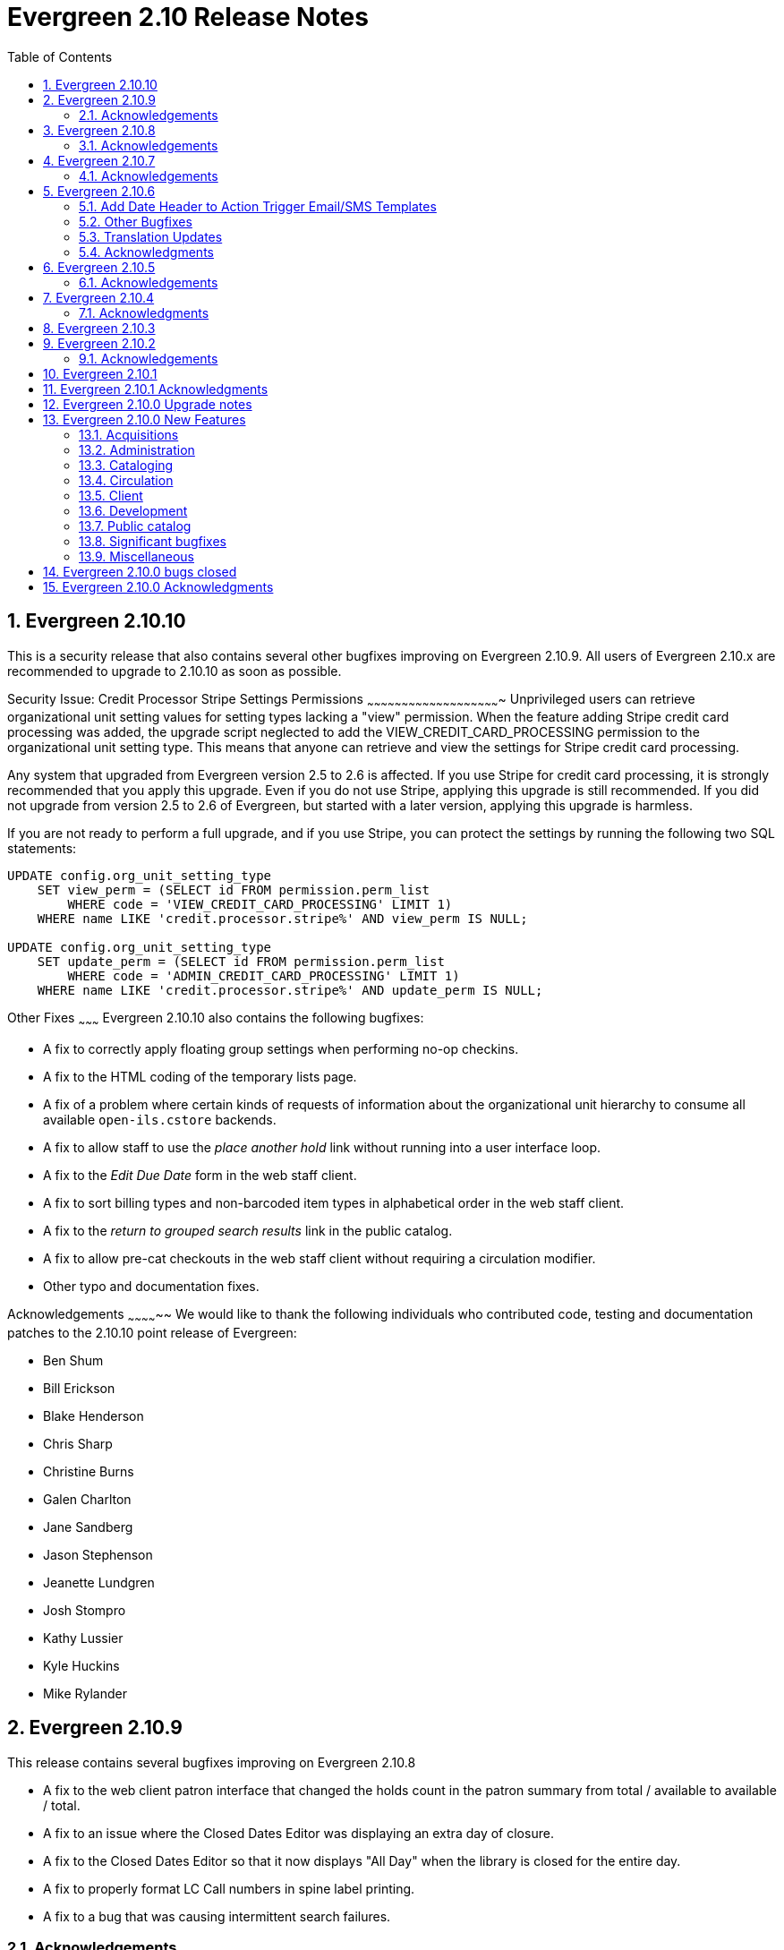 Evergreen 2.10 Release Notes
============================
:toc:
:numbered:

Evergreen 2.10.10
-----------------
This is a security release that also contains several other bugfixes improving
on Evergreen 2.10.9.  All users of Evergreen 2.10.x are recommended to upgrade
to 2.10.10 as soon as possible.

Security Issue: Credit Processor Stripe Settings Permissions
~~~~~~~~~~~~~~~~~~~~~~~~~~~~~~~~~~~~~~~~~~~~~~~~~~~~~~~~~~
Unprivileged users can retrieve organizational unit setting values for
setting types lacking a "view" permission.  When the feature adding
Stripe credit card processing was added, the upgrade script neglected
to add the VIEW_CREDIT_CARD_PROCESSING permission to the
organizational unit setting type.  This means that anyone can retrieve
and view the settings for Stripe credit card processing.

Any system that upgraded from Evergreen version 2.5 to 2.6 is
affected.  If you use Stripe for credit card processing, it is
strongly recommended that you apply this upgrade.  Even if you do not
use Stripe, applying this upgrade is still recommended.  If you did
not upgrade from version 2.5 to 2.6 of Evergreen, but started with a
later version, applying this upgrade is harmless.

If you are not ready to perform a full upgrade, and if you use Stripe,
you can protect the settings by running the following two SQL statements:

[source,sql]
----
UPDATE config.org_unit_setting_type
    SET view_perm = (SELECT id FROM permission.perm_list
        WHERE code = 'VIEW_CREDIT_CARD_PROCESSING' LIMIT 1)
    WHERE name LIKE 'credit.processor.stripe%' AND view_perm IS NULL;

UPDATE config.org_unit_setting_type
    SET update_perm = (SELECT id FROM permission.perm_list
        WHERE code = 'ADMIN_CREDIT_CARD_PROCESSING' LIMIT 1)
    WHERE name LIKE 'credit.processor.stripe%' AND update_perm IS NULL;
----

Other Fixes
~~~~~~~~~
Evergreen 2.10.10 also contains the following bugfixes:

* A fix to correctly apply floating group settings when performing
no-op checkins.
* A fix to the HTML coding of the temporary lists page.
* A fix of a problem where certain kinds of requests of information
about the organizational unit hierarchy to consume all available
`open-ils.cstore` backends.
* A fix to allow staff to use the 'place another hold' link without
running into a user interface loop.
* A fix to the 'Edit Due Date' form in the web staff client.
* A fix to sort billing types and non-barcoded item types in alphabetical
order in the web staff client.
* A fix to the 'return to grouped search results' link in the public
catalog.
* A fix to allow pre-cat checkouts in the web staff client without requiring
a circulation modifier.
* Other typo and documentation fixes.

Acknowledgements
~~~~~~~~~~~~~~
We would like to thank the following individuals who contributed code,
testing and documentation patches to the 2.10.10 point release of
Evergreen:

* Ben Shum
* Bill Erickson
* Blake Henderson
* Chris Sharp
* Christine Burns
* Galen Charlton
* Jane Sandberg
* Jason Stephenson
* Jeanette Lundgren
* Josh Stompro
* Kathy Lussier
* Kyle Huckins
* Mike Rylander

Evergreen 2.10.9
----------------

This release contains several bugfixes improving on Evergreen 2.10.8

* A fix to the web client patron interface that changed the holds count in the
patron summary from total / available to available / total.
* A fix to an issue where the Closed Dates Editor was displaying an extra day of closure.
* A fix to the Closed Dates Editor so that it now displays "All Day" when the library is closed for the entire day.
* A fix to properly format LC Call numbers in spine label printing.
* A fix to a bug that was causing intermittent search failures.

Acknowledgements
~~~~~~~~~~~~~~~~
We would like to thank the following individuals who contributed code,
testing and documentation patches to the 2.10.9 point release of
Evergreen:

* Galen Charlton
* Kyle Huckins
* Jeanette Lundgren
* Dan Pearl
* Michelle Purcell
* Jane Sandberg
* Dan Scott
* Remington Steed


Evergreen 2.10.8
----------------

This release contains several bugfixes improving on Evergreen 2.10.7

* A fix to that provides alphabetical sorting to the fund selector in
the Acquisitions Selection List -> Copies interface.
* The addition of a progress bar that displays when conducting a patron search in the web client.
* A fix to the web client patron interface so that total Items Out in the
patron summary now includes overdue and long overdue items. It will also
include Lost and Claims Returned items when the appropriate library
setting is enabled.
* A change to the public catalog My Account screen where the font for 
leading articles will now be smaller when sorting a list by title. 
* A fix to subject links in the catalog's record summary page so that
periods are no longer stripped from resulting subject searches, leading
to more accurate results when those links are clicked.
* A fix to avoid avoid unint warnings in the logs for prox_cache in
open-ils.circ.hold.is_possible.
* A fix to rounding errors that occured when summing owed/paid totals
for display in the catalog's credit card payment form.
* A change to sort behavior in the My Account screens. Previously, a 
third click on a column header returned the list to its original sort
order. Clicking column headers will now simply toggle the sort
between ascending and descending order. 
* The Permalink option on the catalog's record summary page will now be
hidden in the staff client because clicking the link in the client led
to no discernable change for users.
* A fix to the text of a notice that displays when migrating circulation
history during the upgrade to 2.10.
* An improvement to the performance for the lookup of a user's circ
history by adding an index on action.usr_circ_history(usr).
* The addition of Spanish as a supported translation so that
it can be configured as a language option in the public catalog.
* A fix so that when a bib record's fingerprint changes, it gets correctly
moved to a different metarecord.

Acknowledgements
~~~~~~~~~~~~~~~~
We would like to thank the following individuals who contributed code,
tests and documentation patches to the 2.10.8 point release of
Evergreen:

* Galen Charlton
* Bill Erickson
* Jim Keenan
* Kathy Lussier
* Christine Morgan
* Dan Scott
* Ben Shum
* Remington Steed
* Josh Stompro
* Dan Wells

Evergreen 2.10.7
----------------

This release contains several bugfixes improving on Evergreen 2.10.6.

* When adding a price to the Acquisitions Brief Record price field, it will
now propogate to the lineitem estimated price field.
* Declares UTF-8 encoding when printing from the catalog to resolve issues
where non-ASCII characters printed incorrectly in some browsers.
* Fixes an issue where the circ module sometimes skipped over booking logic
even when booking was running on a system.
* Fixes an issue where the workstation parameter was not passed through
the AuthProxy.pm login function, causing problems with opt-in settings and
transit behaviors.

Acknowledgements
~~~~~~~~~~~~~~~~
We would like to thank the following individuals who contributed code,
testing and documentation patches to the 2.10.7 point release of
Evergreen:

* Eva Cerninakova
* Bill Erickson
* Mike Rylander
* Dan Scott 
* Dan Wells

Evergreen 2.10.6
----------------
This release contains bugfixes improving on Evergreen 2.10.5.

Add Date Header to Action Trigger Email/SMS Templates
~~~~~~~~~~~~~~~~~~~~~~~~~~~~~~~~~~~~~~~~~~~~~~~~~~~~~
The Date: header specified in RFC 2822 has been added to the seed data
for the example Action Trigger email and SMS templates, but no attempt
has been made to automatically modify existing templates. To add this
header (and end any "Why are my library emails from 1969/70?" questions
you may have heard) make sure the following lines are in all templates
that use the SendEmail or SendSMS reactors:

The first is already in most sample templates, but you may need to add
it to the top of any custom templates:
`[%- USE date -%]`

And this line should be inserted into the header block of each template:
`Date: [%- date.format(date.now, '%a, %d %b %Y %T -0000', gmt => 1) %]`

Other Bugfixes
~~~~~~~~~~~~~~
* Prorating invoice charges now works again.
* The claims never checked out counter on the patron record is now
  incremented correctly when marking a lost loan as
  claims-never-checked-out.
* When a transit is canceled, the copy's status is changed only
  if its status was previously "In Transit".
* Retrieving records with embedded holdings via SRU and Z39.50 is now
  faster.
* A performance issue with sorting entries on the public catalog
  circulation history page is fixed.
* Various style and responsive design improvements are made to the
  circulation and holds history pages in the public catalog.
* The public catalog holds history page now indicates if a hold
  had been fulfilled.
* The hold status message in the public catalog now uses
  better grammar.
* The error message displayed when a patron attempts to place
  a hold but is prevented from doing so due to policy reasons
  is now more likely to be useful
* The public catalog now draws the edition statement only
  from the 250 field; it no longer tries to check the 534
  and 775 fields.
* Embedded schema.org microdata now uses "offeredBy" rather
  than "seller".
* The ContentCafe added content plugin now handles the "fake"
  ISBNs that Baker and Taylor assigns to media items.
* Attempting to renew a rental or deposit item in the public
  catalog no longer causes an internal server error.
* Various format icons now have transparent backgrounds (as opposed
  to white).
* The file extension when exporting non-imported records is
  now ".mrc" rather than ".xml".
* The staff client will no longer wait indefinitely for Novelist
  to supply added content, improving its responsiveness.
* A few additional strings are now marked as translatable.

Translation Updates
~~~~~~~~~~~~~~~~~~~
Translations in this release have been significantly increased.  In
particular, Spanish has received a huge update with over 9,000 new
translations, Czech has received a sizable update of over 800
translations, and additional smaller updates have been added for
Arabic, French (Canada), and Armenian.

Acknowledgments
~~~~~~~~~~~~~~~
We would like to thank the following individuals who contributed
code, testing and documentation patches to the 2.10.6 point release of Evergreen:

* Thomas Berezansky
* Jason Boyer
* Galen Charlton
* Jeff Davis
* Bill Erickson
* Blake Graham-Henderson
* Jim Keenan
* Kathy Lussier
* Mike Rylander
* Jane Sandberg
* Dan Scott
* Ben Shum
* Remington Steed
* Jason Stephenson
* Josh Stompro
* Yamil Suarez
* Dan Wells

Evergreen 2.10.5
----------------
This release contains bugfixes improving on Evergreen 2.10.4

* Fixes SIP2 failures with patron information messages when a
patron has one or more blocking penalties that are not otherwise
ignored.
* Recovers a previously existing activity log entry that logged the
username, authtoken, and workstation (when available) for successful
logins.
* Fixes an error that occurred when the system attempted to display a translated
string for the "Has Local Copy" hold placement error message.
* Fixes an issue where the Show More/Show Fewer Details button didn't work in
catalogs that default to showing more details.
* Removes Social Security Number as a stock patron identification type for
new installations. This fix does not change patron identification types for 
existing Evergreen systems.
* Adds two missing link fields (patron profile and patron home library) to
the fm_idl.xml for the Combined Active and Aged Circulations (combcirc)
reporter source.
* Adds a performance improvement for the "Clear Holds Shelf" checkin modifier.

Acknowledgements
~~~~~~~~~~~~~~~~
We would like to thank the following individuals who contributed
code, testing and documentation patches to the 2.10.5 point release of Evergreen:

* Galen Charlton
* Bill Erickson
* Jeff Godin
* Codey Kolasinski
* Jeanette Lundgren
* Kathy Lussier
* Terran McCanna
* Michele Morgan
* Jason Stephenson

Evergreen 2.10.4
----------------
This release contains bugfixes improving on Evergreen 2.10.3

* Fixes the responsive view of the My Account Items Out screen so that Title and
Author are now in separate columns.
* Fixes an incorrect link for the MVF field definition and adds a new link to
BRE in fm_IDL.xml.
* Fixes a bug where the MARC stream authority cleanup deleted a bib 
record instead of an authority record from the authority queue.
* Fixes a bug where Action Triggers could select an inactive event
definition when running.
* Eliminates the output of a null byte after a spool file is processed
in MARC steam importer.
* Fixes an issue where previously-checked-out items did not display in
metarecord searches when the Tag Circulated Items Library Setting is
enabled.
* Fixes an issue in the 0951 upgrade script where the script was not
inserting the version into config.upgrade_log because the line to do so
was still commented out.

Acknowledgments
~~~~~~~~~~~~~~~
We would like to thank the following individuals who contributed
code, testing, and documentation patches to the 2.10.4 point release
of Evergreen:

* Jason Boyer
* Bill Erickson
* Galen Charlton
* Kathy Lussier
* Jason Stephenson
* Josh Stompro


Evergreen 2.10.3
----------------
This release contains bugfixes improving on Evergreen 2.10.2:

* Fixes a critical bug where a newly-registered patron record could
  not be used to log in to Evergreen using the password supplied during
  registration. Under some circumstances, the same bug could also
  prevent patron records that were modified via the patron registration
  form from being used to log in.
* Emails sent using the Action Trigger SendEmail reactor now always
  MIME-encode the From, To, Subject, Bcc, Cc, Reply-To, and Sender
  headers. As a consequence, non-ASCII character in those fields are
  more likely to be displayed correctly in email clients.

Acknowledgements
~~~~~~~~~~~~~~
We would like to thank the following individuals who contributed
code, testing, and documentation patches to the 2.10.3 point release
of Evergreen:

* Galen Charlton
* Pasi Kallinen
* Kathy Lussier
* Mike Rylander
* Dan Scott
* Remington Steed
* Dan Wells

Evergreen 2.10.2
----------------
This release contains several bugfixes improving on Evergreen 2.10.1

* Fixes a bug where phrase searching in the catalog failed when the phrase
started or ended with punctuation.
* Fixes a bug where changing the sort order in the public catalog to
"relevance" could fail.
* Fixes a bug that prevented users from recreating a monograph part that
had previously been deleted.
* Fixes a bug where serials checkouts failed for users that track circulation
history.
* Fixes a bug that prevented the Library Settings Editor from
consistently retrieving the values of library settings.
* Fixes several issues with the new web-based Angular patron editor, including:
** Allows barcodes to be used as user name even if it doesn't match the user
name regex.
** Presents an alert when trying to save a form with invalid values.
** Allows staff to delete all patron addresses if the corresponding Library 
Setting allows them to do so.
** Honors Library Settings to require the county and state fields at patron
registration time.
** Resizes checkboxes that had become huge in some browsers.
** Displays the New Address button at all times.
** Prevents staff from editing linked addresses for cloned users.
** Fixes a bug where out-of-scope stat cats would be incorrectly bundled in the 
patron save operation, resulting in a server-side error on save.
* Silences unnecessary warnings emitted for libraries using extending grace
periods.
* Removes support for Debian Squeeze now that its long-term support period
has ended.
* Fixes a bug that had prevented the dependency libpcre3 from being
intalled on Debian Jessie.
* Fixes some QA tests that had been failing.
* Renumbers the Perl unit test files.

Acknowledgements
~~~~~~~~~~~~~~~~
We would like to thank the following individuals who contributed
code and documentation patches to the 2.10.2 point release of Evergreen:

* Jason Boyer
* Steve Callender
* Galen Charlton
* Bill Erickson
* Anna Goben
* Angela Kilsdonk
* Debbie Luchenbill
* Jennifer Pringle
* Mike Rylander
* Jane Sandberg
* Jason Stephenson
* Yamil Suarez

We also thank the following organizations whose employees contributed
patches:

* BC Libraries Cooperative
* Berklee College of Music
* Equinox Software, Inc.
* Evergreen Indiana
* King County Library System
* Linn Libraries Consortium
* Merrimack Valley Library Consortium
* MOBIUS


Evergreen 2.10.1
----------------

Evergreen 2.10.1 is a bugfix release that fixes one significant
bug in 2.10.0:

* https://bugs.launchpad.net/bugs/1560174[Bug 1560174: Importing MARC records can fail in database upgraded to 2.10.0]

This bug affected only databases that were upgraded to 2.10.0 from a
previous version; fresh installations of 2.10.0 are not affected.

Evergreen users who prefer not to perform a full upgrade from 2.10.0
to 2.10.1 can fix the bug by applying the database update script
`2.10.0-2.10.1-upgrade-db.sql` (found in the source directory
`Open-ILS/src/sql/Pg/version-upgrade`).

Evergreen 2.10.1 Acknowledgments
--------------------------------
The Evergreen project would like to thank the following 
individuals who contributed code and testing to this release
of Evergreen:

 * Galen Charlton
 * Dan Wells

Evergreen 2.10.0 Upgrade notes
------------------------------

* Support for PostgreSQL 9.1 is deprecated as of
  the release of Evergreen 2.10.0. Users are recommended
  to install Evergreen on PostgreSQL 9.2 or later.
* In the next major release following 2.10.0, Evergreen will no
  longer officially support PostgreSQL 9.1.
* Please read the release notes thoroughly for information
  about changes that Evergreen administrators may need
  to make manually when upgrading to 2.10.0.  In particular,
  the enhancement to user password storage introduces a
  new service, `open-ils.auth_internal`, and requires
  changes to `opensrf.xml` in order for users to be able
  log in.

Evergreen 2.10.0 New Features
-----------------------------



Acquisitions
~~~~~~~~~~~~



PO Line item "paid" label
^^^^^^^^^^^^^^^^^^^^^^^^^
A new "paid" label appears along the bottom of each line item in the PO 
display when every non-canceled copy on the line item has been invoiced.




Disencumber funds on invoice close
^^^^^^^^^^^^^^^^^^^^^^^^^^^^^^^^^^

Fund debits linked to an invoice are now marked as paid (encumbrance=false)
when the invoice is marked as closed/complete instead of at invoice create
time.  This is particularly useful for EDI invoices which may be 
created well in advance of receipt and payment.





PO actions selector always visible
^^^^^^^^^^^^^^^^^^^^^^^^^^^^^^^^^^

The actions selector is now always visible in the purchase order view,
even when no line items exist.  With this, users can print PO's that
only contain direct charges.

The custom "Add Brief Record" button is no longer present, since the
same action is accessible via the now-visible selector.




Administration
~~~~~~~~~~~~~~



Set application name when connecting to database
^^^^^^^^^^^^^^^^^^^^^^^^^^^^^^^^^^^^^^^^^^^^^^^^
The services that connect directly to the PostgreSQL database
(and Clark Kent) now look for an application_name parameter
as part of the database login credentials specified in
`opensrf.xml`.  If present, the value is used to set the
application name Pg connection value; this in turn shows up in
the Postgres `pg_stat_activity` table and Pg's logs.




Credit card receipts and privacy
^^^^^^^^^^^^^^^^^^^^^^^^^^^^^^^^

To improve privacy and security, Evergreen now stores less data 
about credit card transactions.  The following fields are no 
longer stored:

 * `cc_type`
 * `cc_first_name`
 * `cc_last_name`
 * `expire_month`
 * `expire_year`

NOTE: All existing data within these fields will be deleted during
the upgrade.  Reports using this data will no longer function.

Additionally, a tool has been added to Evergreen for clearing the 
last 4 digits of the credit payment from the database after payments
reach a certain age.

Print/email templates
+++++++++++++++++++++

The stock print and email payment templates have been modified to no 
longer use these fields, but only when the existing templates matched
the stock templates.  If local changes have been applied, it will
be necessary to modify local templates to avoid referencing these
fields which no longer exist.

Any templates whose hook is "money.format.payment_receipt.print" or 
"money.format.payment_receipt.email" may need modification.  In stock
Evergreen, these are templates:

1. "money.payment_receipt.email" (stock id 29)
2. "money.payment_receipt.print" (stock id 30)

Example diff:

[source,diff]
---------------------------------------------
-  [% CASE "credit_card_payment" %]credit card (
-      [%- SET cc_chunks = mp.credit_card_payment.cc_number.replace(' ','').chunk(4); -%]
-      [%- cc_chunks.slice(0, -1+cc_chunks.max).join.replace('\S','X') -%] 
-      [% cc_chunks.last -%]
-      exp [% mp.credit_card_payment.expire_month %]/[% mp.credit_card_payment.expire_year -%]
-  )
+  [% CASE "credit_card_payment" %]credit card
+  [%- IF mp.credit_card_payment.cc_number %] ([% mp.credit_card_payment.cc_number %])[% END %]
---------------------------------------------

Clearing the last 4 of the CC number
++++++++++++++++++++++++++++++++++++

To activate automatic CC number clearing, add the following to opensrf's
crontab.  Change timing to suit.

[source,sh]
---------------------------------------------
5  4  * * *   . ~/.bashrc && $EG_BIN_DIR/clear_cc_number.srfsh
---------------------------------------------

The default retention age is 1 year, but this can be changed by modifying
`clear_cc_number.srfsh` (typically found in `/openils/bin/`).  Replace "1 year"
with the age of your choice.






Configure multiple telephony servers via action/trigger
^^^^^^^^^^^^^^^^^^^^^^^^^^^^^^^^^^^^^^^^^^^^^^^^^^^^^^^
If you are using the AstCall action/trigger reactor
to generate callfiles to send to an Asterisk server, until
now the only place to specify the relevant configuration
was in `opensrf.xml`. However, this restricted an Evergreen
consortium to using only one Asterisk instance.

Now, the telephony parameters can also be specified as 
A/T event parameters, allowing per-library configuration.

.Telephony parameters
|===
| Name | Example value

| enabled
| 0

| driver
| "SIP"

| channels
| ["Zap/1", "Zap/2", "IAX/user:secret@widgets.biz"]

| host
| "localhost"

| port
| "10080"

| user
| "evergreen"

| pw
| "evergreen"

| callfile_lines
| ["MaxRetries: 3", "RetryTime: 60", "WaitTime: 30", "Archive: 1", "Extension: 10"]
|===




Juvenile-to-adult batch script honors library setting
^^^^^^^^^^^^^^^^^^^^^^^^^^^^^^^^^^^^^^^^^^^^^^^^^^^^^

The batch `juv_to_adult.srfsh` script that, when set up as a cronjob,
is responsible for toggling a patron from juvenile to adult now
honors the age value set in the library setting named "Juvenile Age
Threshold" (`global.juvenile_age_threshold`).  When no library setting value
is present at a given patron's home library, the value passed in to the
script will be used as a default.




New reporting source for hold/copy ratios
^^^^^^^^^^^^^^^^^^^^^^^^^^^^^^^^^^^^^^^^^
A new reporting source is added, "Hold/Copy Ratio per Bib
and Pickup Library (and Descendants)", that, for each bib
that has a hold request on it or any of its components,
calculates the following:

 * active holds at each OU (including the OU's descendants)
 * holdable copies at each OU (and its descendants)
 * the ratio of the above two counts
 * counts and ratio across the entire consortium

This source differs from the "Hold/Copy Ratio per Bib
and Pickup Library" source by including all descendants
of the organization unit one is filtering on.

One use case is allowing a multi-branch system within an
Evergreen consortium that doesn't do full resource sharing
to readily calculate whether additional copies should be
purchased for that system.




New patron action/trigger notice
^^^^^^^^^^^^^^^^^^^^^^^^^^^^^^^^

A new action/trigger event definition ("New User Created Welcome Notice") 
has been added that will allow you to send a notice after a new patron has 
been created, based on the actor.usr create-date field.

This notice can be used for various tasks.

  * Sending a welcome email to new patrons to market library services.
  * Confirm that a new patron email address is correct.
  * Generate postal notices to send a welcome packet to new patrons.

Enable this event in the staff client at *Admin* -> *Local Administration* 
-> *Notifications / Action Triggers*.




Improved password management and authentication
^^^^^^^^^^^^^^^^^^^^^^^^^^^^^^^^^^^^^^^^^^^^^^^
Evergreen user passwords are now stored with additional layers of 
encryption and may only be accessed directly by the database, not
the application layer.

All API changes are backwards compatible with existing 3rd-party
clients.

Migrating passwords
+++++++++++++++++++

Passwords are migrated for each user automatically the first time a user
logs in under the new setup.  However, it is also possible to force
password migration for a given user via a database function:

[source,sql]
------------------------------------------------------------
-- actor.migrate_passwd() will only migrate un-migrated 
-- accounts, but it's faster to avoid any re-migration attempts.
SELECT actor.migrate_passwd(au.id)
FROM actor.usr au
    LEFT JOIN actor.passwd pw ON (pw.usr = au.id)
WHERE pw.usr IS NULL; 
------------------------------------------------------------

Using this, admins could perform manual batch updates to force all
users to use the new, more secure passwords, regardless of when or
whether a patron logs back into the system.  

Beware that doing this for all users in a large database will 
take some time and should probably be performed in batches.

Changing Encryption Work Factor
+++++++++++++++++++++++++++++++

Roughly speaking, the 'work factor' determines the amount of time/effort
required to crack passwords.  The higher the value, the more secure the
password.  Higher values also mean that it takes longer for password
verification (e.g. during login) to work.

At time of release, Evergreen uses a work factor value of 10.  The value
is set in the database table/column actor.passwd_type.iter_count (hash
iteration count).  When this value is modified, any passwords created or
modified after the change will use the new work factor.  Other passwords
will continue using the work factor in place when they were
created/modified, until they are changed once again.

Beware that raising the work factor can have a significant impact on
login speeds.  A work factor of 10 requires ~0.1 seconds to verify a
password.  A work factor of 15 takes almost 2 full seconds!  Also beware
that once a password is encoded with a higher work factor, it cannot be
lowered again through any automatic means.  The owner of the password
would have to log in and modify the password after the work factor is
re-lowered.

Because of this, it's recommended that admins thoroughly test work
factor modifications before deploying to production.

To check encryption timing:

[source,sql]
--------------------------------------------------------------------------
-- enable psql timing
evergreen=# \timing

-- encode password "HELLOWORLD" with a work factor of 10.
evergreen=# select crypt('HELLOWORLD', gen_salt('bf', 10));
(1 row)

Time: 95.082 ms
--------------------------------------------------------------------------

open-ils.auth_internal
++++++++++++++++++++++
To support the new storage mechanism, a new Evergreen service has
been added called `open-ils.auth_internal`.  This service runs on
the private OpenSRF/XMPP domain and is used to store authenticated 
user data in the authentication cache.  

This is a required service and changes to `opensrf.xml` (typically 
`/openils/conf/opensrf.xml`) are needed to run the new service.

.Modifying opensrf.xml
* A new `<open-ils.auth_internal>` app stanza is added to define the 
  new service
* Cache timeout settings are moved from the app stanza for `open-ils.auth`
  into `open-ils.auth_internal`
* `open-ils.auth_internal` is added to the set of running services for the 
  domain.

Example diff:

[source,diff]
---------------------------------------------------------------------
diff --git a/Open-ILS/examples/opensrf.xml.example b/Open-ILS/examples/opensrf.xml.example
index 3b47481..59f737a 100644
--- a/Open-ILS/examples/opensrf.xml.example
+++ b/Open-ILS/examples/opensrf.xml.example
@@ -424,6 +424,29 @@ vim:et:ts=4:sw=4:
                 </unix_config>
                 <app_settings>
                     <!-- defined app-specific settings here -->
+                    <auth_limits>
+                        <seed>30</seed> <!-- amount of time a seed request is valid for -->
+                        <block_time>90</block_time> <!-- amount of time since last auth or seed request to save failure counts -->
+                        <block_count>10</block_count> <!-- number of failures before blocking access -->
+                    </auth_limits>
+                </app_settings>
+            </open-ils.auth>
+
+            <!-- Internal authentication server -->
+            <open-ils.auth_internal>
+                <keepalive>5</keepalive>
+                <stateless>1</stateless>
+                <language>c</language>
+                <implementation>oils_auth_internal.so</implementation>
+                <unix_config>
+                    <max_requests>1000</max_requests>
+                    <min_children>1</min_children>
+                    <max_children>15</max_children>
+                    <min_spare_children>1</min_spare_children>
+                    <max_spare_children>5</max_spare_children>
+                </unix_config>
+                <app_settings>
+                    <!-- defined app-specific settings here -->
                     <default_timeout>
                         <!-- default login timeouts based on login type -->
                         <opac>420</opac>
@@ -431,13 +454,10 @@ vim:et:ts=4:sw=4:
                         <temp>300</temp>
                         <persist>2 weeks</persist>
                     </default_timeout>
-                    <auth_limits>
-                        <seed>30</seed> <!-- amount of time a seed request is valid for -->
-                        <block_time>90</block_time> <!-- amount of time since last auth or seed request to save failure counts -->
-                        <block_count>10</block_count> <!-- number of failures before blocking access -->
-                    </auth_limits>
                 </app_settings>
-            </open-ils.auth>
+            </open-ils.auth_internal>
+
+
 
             <!-- Authentication proxy server -->
             <open-ils.auth_proxy>
@@ -1177,6 +1197,7 @@ vim:et:ts=4:sw=4:
                 <appname>open-ils.circ</appname> 
                 <appname>open-ils.actor</appname> 
                 <appname>open-ils.auth</appname> 
+                <appname>open-ils.auth_internal</appname>
                 <appname>open-ils.auth_proxy</appname> 
                 <appname>open-ils.storage</appname>  
                 <appname>open-ils.justintime</appname>  
---------------------------------------------------------------------








Sortable HTML reports
^^^^^^^^^^^^^^^^^^^^^
HTML reports can now be sorted by clicking on the header for a given column.
Clicking on the header toggles between sorting the column in ascending and
descending order. Note that sorting is available only when there are
at most 10,000 rows of output.




Cataloging
~~~~~~~~~~



Additional fixed fields
^^^^^^^^^^^^^^^^^^^^^^^
The AccM, Comp, CrTp, EntW, Cont, FMus, LTxt, Orig, Part, Proj, Relf, SpFm,
SrTp, Tech, and TrAr fixed fields have been defined and coded value maps added
so they can also be used for Advanced Searches or inclusion in Composite Value Maps.

Note that AccM, Cont, LTxt, Relf, and SpFm are  compositite values based on
the values of "helper" fields like AccM(1), AccM(2), and so on. These positional
fields can be ignored.

Coded value maps have also been added for Cont, Ctry, and DtSt, and the Time field
has been defined. All of these fields are now available in the Fixed Field Editor
when editing the appropriate records.




Quickly export non-imported records
^^^^^^^^^^^^^^^^^^^^^^^^^^^^^^^^^^^
When inspecting a queue in MARC Batch Import/Export, there is now
a link to download to MARC file any records in the queue that were
not imported into the catalog.  This allows catalogers to quickly
manipulate the records that failed to import using an external
tool, then attempt to import them again.




Link personal name/title series added entries
^^^^^^^^^^^^^^^^^^^^^^^^^^^^^^^^^^^^^^^^^^^^^
The authority linker script now supports linking the MARC21
field 800 (series added entry - personal name) to authority
records.




MARC stream importer authority records and repairs
^^^^^^^^^^^^^^^^^^^^^^^^^^^^^^^^^^^^^^^^^^^^^^^^^^

The MARC stream importer script, commonly used with external 
services like OCLC Connexion, is now capable of importing authority
records in addition to bib records.  A single running instance of
the script can import either type of record, based on the record
leader.

New Options
+++++++++++

 * --auth-merge-profile
 * --auth-queue
 * --bib-import-no-match
 * --bib-auto-overlay-exact
 * --bib-auto-overlay-1match
 * --bib-auto-overlay-best-match
 * --auth-import-no-match
 * --auth-auto-overlay-exact
 * --auth-auto-overlay-1match
 * --auth-auto-overlay-best-match

Deprecated options
++++++++++++++++++

The following options still work and map to the "bib" equivalent
of the option, however a deprecation warning message is generated 
when the script is started.

 * --import-no-match
 * --auto-overlay-exact
 * --auto-overlay-1match
 * --auto-overlay-best-match

No longer supported options
+++++++++++++++++++++++++++

--import-by-queue is no longer supported.  This option serves no
particular purpose and is a bad idea when re-using the same queue over
and over as most people do, because queue bloat will increase run times.

--noqueue (AKA "direct import") is no longer supported.  All imports go
through Vandelay now.




Support for monograph parts import in MARC Batch Import/Export
^^^^^^^^^^^^^^^^^^^^^^^^^^^^^^^^^^^^^^^^^^^^^^^^^^^^^^^^^^^^^^
When adding or overlaying copies in MARC Batch Import/Export
(Vandelay), monograph part labels can now be assigned during the import
process.  This feature is modeled after the existing support for
statistical category import.  As such, it:

 * Uses '|' characters to separate labels to allow for multiple part
   assignment
 * Adds to (rather than replaces) any existing parts assigned to overlay
   copies




Circulation
~~~~~~~~~~~



Alternate parts selection display when placing holds
^^^^^^^^^^^^^^^^^^^^^^^^^^^^^^^^^^^^^^^^^^^^^^^^^^^^
Users often miss the list of parts on the Place Holds screen, leading to many
title-level holds on records where only one or two libraries may have
'unparted' copies.

A new option is available to change this display so that a part is selected
via radio buttons instead of the traditional dropdown menu. This display
increases the visibility of parts on the Place Holds screen and also
forces users to make an explicit choice.

To enable the alternate display, set the enable.radio.parts option to 'true'
in config.tt2.

New config.tt2 setting
++++++++++++++++++++++
enable.radio.parts


Web staff client patron editor
^^^^^^^^^^^^^^^^^^^^^^^^^^^^^^
The web staff interface now includes a patron editor/registration form
that is written using AngularJS, leading to faster and more responsive
patron editing.  This feature is currently available in preview mode, but
supports the following actions:

  * adding and editing base patron records and addresses
  * setting statistical categories
  * editing secondary groups
  * cloning patron records
  * duplicate detection
  * surveys




==== Non-active status copy transit message ====

After copy checkin, if the copy is in transit, display a special
message in the transit alert dialog and in the printed transit receipt
(optionally, via macro) if the copy is in (or, rather, will be once it
arrives at its destination) a non-active copy status.

===== Upgrade notes =====

 * To add the new message to the transit slip, add the
   'transit_copy_status_msg' MACRO.
 * To remove the new message from the alert dialog, remove the 
   'staff.circ.utils.transit.copy_status_message' string property
   from 'Open-ILS/xul/staff_client/server/locale/LOCALE/circ.properties'
 * For a list of non-active copy statuses, see in the staff client
   under Admin -> Server Administration -> Copy Statuses.





Selectively disallow opt-in based on patron's home library
^^^^^^^^^^^^^^^^^^^^^^^^^^^^^^^^^^^^^^^^^^^^^^^^^^^^^^^^^^
A new library setting has been added which enables a library to prevent their
patrons from being opted in at other libraries.

For example, consider the following org unit hierarchy:

       Org Units          Depth

          CONS              0
           |
      +-----+-----+
      |           |
     SYS1        SYS2       1
      |           |
   +--+--+     +--+--+
   |     |     |     |
  BR1   BR2   BR3   BR4     2

Suppose that SYS1 wishes to prevent its patrons from being opted in at SYS2.
To accomplish this, it sets the value of the "Restrict patron opt-in to home
library and related orgs at specified depth" setting to 1, meaning that patrons
at SYS1 libraries at or below that depth in the org tree cannot be opted in by
libraries outside that part of the org tree.  Thus, BR1 patrons can be opted in
at BR2, but not at BR3 or BR4.

(This setting is distinct from the "Patron Opt-In Boundary" setting, which
merely determines the depth at which Evergreen prompts for the patron to opt
in.)

New library setting
+++++++++++++++++++
  * Restrict patron opt-in to home library and related orgs at specified depth (`org.restrict_opt_to_depth`)




Standing penalty ignore proximity
^^^^^^^^^^^^^^^^^^^^^^^^^^^^^^^^^

Standing penalties now have an `ignore_proximity` field that takes an
integer value.  When set, the value of this field represents the
proximity from the user's home organizational unit where this penalty
will be ignored for purposes of circulation and holds.  Typical values
for this field would be 0, 1, or 2 when using a standard hierarchy of
Consortium -> System -> Branch -> Sublibrary/Bookmobile.  A value of 1
would cause the penalty to be ignored at the user's home organization
unit, its parent and/or immediate child.  A value of 2 should cause
it to be ignored at the above as well as all sibling organizational
units to the user's home.  In all cases, a value of zero causes the
penalty to be ignored at the user's home and to apply at all other
organizational units.  If the value of this field is left unset (or
set to a negative value), the penalty will still take effect
everywhere using the normal organizational unit and depth values.  If
you use a custom hierarchy, you will need to figure out any values
greater than 0 on your own.

The `ignore_proximity` does not affect where penalties are applied. It
is used when determining whether or not a penalty blocks an activity
at the current organizational unit or the organizational unit that
owns the copy involved in the current transaction.  For instance, if
you set the `ignore_proximity` to 0 on patron exceeds overdue fines,
then the patron will still be able to place holds on and checkout
copies owned by their home organizational unit at their home
organizational unit.  They will not, however, be able to receive
copies from other organizational units, nor use other organizational
units as a patron.



Patron checkout history stored in a dedicated table
^^^^^^^^^^^^^^^^^^^^^^^^^^^^^^^^^^^^^^^^^^^^^^^^^^^

Patron checkout history is now stored in separate, dedicated database 
table instead of being derived from the main circulation data.  This
allows us to age/anonymize circulations more aggressively, since they 
no longer need to stick around in cases where they represent a patron's
opt-in checkout history.

This has a number of patron privacy implications.

 * Minimal metadata is stored in the new patron checkout history table, 
   so once the corresponding circulation is aged, the full set of 
   circulation metadata is no longer linked to a patron's reading history.
   ** It is limited to checkout date, due date, checkin date, and copy data.
 * Staff can no longer report on a patron's reading history.  
   ** While it is possible to build aggregate reports on reading history 
      data, it is not possible to report on which user an entry in the
      history table belongs to.  (The 'usr' column is hidden from the 
      reporter).
 * Staff can no longer retrieve a patron's reading history via API.  Only
   the user that owns the history data can access it.

Upgrade notes
+++++++++++++

Administrators should verify the CSV export of checkout history works after
deploying this change.  If local changes were made to the CSV template,
the template will not be updated as part of this deployment.  The stock
template was modified to handle gracefully NULL values for checkin_time.

For example:

[source,diff]
------------------------------------------------------------------------
-    Returned: [% date.format(helpers.format_date(circ.checkin_time), '%Y-%m-%d') %]
+    Returned: [%
+        date.format(
+            helpers.format_date(circ.checkin_time), '%Y-%m-%d')
+            IF circ.checkin_time;
+    %]
------------------------------------------------------------------------



Client
~~~~~~



Holds count column picker option
^^^^^^^^^^^^^^^^^^^^^^^^^^^^^^^^
A new column picker option showing the number of holds for a given item will
now be available in various interfaces displaying item information, including
the patron's Items Out tab and the Item Status, Check Out, Check In, Renew
Item and Record In-House Use screens.

Note: Because the holds count is generated from the hold_copy_map, newly-added
items and items in a non-holdable status will not display accurate hold counts
until 24 hours after they have been added to the system or moved to a holdable
copy status.


Distinct images for pop-ups and slips
^^^^^^^^^^^^^^^^^^^^^^^^^^^^^^^^^^^^^
The client now supports using distinct images for hold, transit, and booking
reservation popup windows and slips. In addition, three new images have been
provided, replacing the turtle that previously displayed. The turtle file
is still available in the images directory for those sites that still wish
to use it.


Development
~~~~~~~~~~~



Removal of unused methods
^^^^^^^^^^^^^^^^^^^^^^^^^
The following public methods, which were both broken and not in use,
are removed:

 * `open-ils.actor.org_unit.closed_date.create`
 * `open-ils.actor.org_unit.closed_date.delete`





Public catalog
~~~~~~~~~~~~~~

Editable borrowing history
^^^^^^^^^^^^^^^^^^^^^^^^^^
Patrons can now delete titles that they do not wish to appear in their
Check Out History.

 * In "My Account", click on the "Items Checked Out" tab, then
   the "Check Out History" sub-tab.
 * Check off the items to conceal.
 * Click the Go button next to the "Delete Selected Titles" drop-down box.
 * Click OK in the pop-up to confirm the deletion.  Note that deletions
   cannot be undone.

Deleted titles will also not appear in the downloaded CSV file.

Patron history disable warning
^^^^^^^^^^^^^^^^^^^^^^^^^^^^^^

When disabling checkout and/or holds history in the public catalog's
Search and History Preferences tab, patrons will be warned that the
operation is irreversible when history data exists that will be
deleted as part of the update.



Include parts label when sorting copies on the record details page
^^^^^^^^^^^^^^^^^^^^^^^^^^^^^^^^^^^^^^^^^^^^^^^^^^^^^^^^^^^^^^^^^^
The list of copies on the catalog's record details page now includes
the part label in the default sort order.

Specifically, copies are now sorted by (in order), org unit, then
call number, then part label sortkey, then copy number, and
finally barcode.

Previously, the hierarchy was org unit, then call number,
then copy number, and finally barcode



Quick option to change search scope to all libraries
^^^^^^^^^^^^^^^^^^^^^^^^^^^^^^^^^^^^^^^^^^^^^^^^^^^^
A common usage of the catalog is to do a search in a restricted scope,
like a local library. When the results are lacking, the search is repeated in a
consortium-wide scope.  This feature provides an optional button and checkbox
to alter the depth of the search to a defined level.

This feature is enabled by default and can be configured in the Depth Button/
Checkbox section of config.tt2.

New config.tt2 settings
+++++++++++++++++++++++
  * ctx.depth_sel_checkbox
  * ctx.depth_sel_button
  * ctx.depth_sel_depth
  * ctx.sel_button_label
  * ctx.depth_sel_button_class
  * ctx.depth_sel_checkbox_label
  * ctx.depth_sel_tooltip
  * ctx.depth_sel_resultshint

Limiter to exclude electronic resources
^^^^^^^^^^^^^^^^^^^^^^^^^^^^^^^^^^^^^^^
A limiter to exclude electronic resources from search results is now available
on the advanced search screen and from the search results page. This limiter
will exclude any search results with an item form of o or s. This limiter
will be applied on top of any other format limiters used in the search.

The checkboxes are disabled by default. To display them in both places, set
the 'ctx.exclude_electronic_checkbox' setting in config.tt2 to 1.

New config.tt2 setting
++++++++++++++++++++++
ctx.exclude_electronic_checkbox


Expand unAPI API
^^^^^^^^^^^^^^^^
Evergreen's unAPI support now includes access to many more
record types. For example, the following URL would fetch
bib 267 in MODS32 along with holdings, volume, copy,
and record attribute information:

https://example.org/opac/extras/unapi?id=tag::U2@bre/267{holdings_xml,acn,acp,mra}&format=mods32

To access the new unAPI features, the unAPI ID should have the
following form:

  * +tag::U2@+
  * followed by class name, which may be
    * +bre+ (bibs)
    * +biblio_record_entry_feed+ (multiple bibs)
    * +acl+ (copy locations)
    * +acn+ (volumes)
    * +acnp+ (call number prefixes)
    * +acns+ (call number suffixes)
    * +acp+ (copies)
    * +acpn+ (copy notes)
    * +aou+ (org units)
    * +ascecm+ (copy stat cat entries)
    * +auri+ (located URIs)
    * +bmp+ (monographic parts)
    * +cbs+ (bib sources)
    * +ccs+ (copy statuses)
    * +circ+ (loan checkout and due dates)
    * +holdings_xml+ (holdings)
    * +mmr+ (metarecords)
    * +mmr_holdings_xml+ (metarecords with holdings)
    * +mmr_mra+ (metarecords with record attributes)
    * +mra+ (record attributes)
    * +sbsum+ (serial basic summaries)
    * +sdist+ (serial distributions)
    * +siss+ (serial issues)
    * +sisum+ (serial index summaries)
    * +sitem+ (serial items)
    * +sssum+ (serial supplement summaries)
    * +sstr+ (serial streams)
    * +ssub+ (serial subscriptions)
    * +sunit+ (serial units)
  * followed by +/+
  * followed by a record identifier (or in the case of
    the +biblio_record_entry_feed+ class, multiple IDs separated
    by commas)
  * followed, optionally, by limit and offset in square brackets
  * followed, optionally, by a comma-separated list of "includes"
    enclosed in curly brackets.  The list of includes is
    the same as the list of classes with the following addition:
    * +bre.extern+ (information from the non-MARC parts of a bib
      record)
   * followed, optionally, by +/+ and org unit; "-" signifies
     the top of the org unit tree
   * followed, optionally, by +/+ and org unit depth
   * followed, optionally, by +/+ and a path. If the path
     is +barcode+ and the class is +acp+, the record ID is taken
     to be a copy barcode rather than a copy ID; for example, in
     +tag::U2@acp/ACQ140{acn,bre,mra}/-/0/barcode+, +ACQ140+ is
     meant to be a copy barcode.
   * followed, optionally, by +&format=+ and the format in which the record
     should be retrieved. If this part is omitted, the list of available 
     formats will be retrieved. 




New form/genre search and facet index
^^^^^^^^^^^^^^^^^^^^^^^^^^^^^^^^^^^^^
The stock indexing definitions now include a search and facet index on the
form/genre field (tag 655). This allows genre links in the public catalog
record display to retrieve works in the same genre. The public catalog genre
links will no longer display content from the 659 MARC fields. 

The genre facet will also display by default in the public catalog.  A partial
reingest during upgrade is required to use this index.




Limit number of facets retrieved during search
^^^^^^^^^^^^^^^^^^^^^^^^^^^^^^^^^^^^^^^^^^^^^^
Catalog search now limits the number of facets retrieved
per defined facet field. Setting a limit is useful so that
`open-ils.cstore backends don't end up needlessly consuming
memory when fetching facets for a large result set; if a broad
search retrieves over 10,000 author facets (say), even the most
persistant user is not going to actually look at all of them. Fetching
fewer facets can also slightly speed up generation of search results.

The limit is controlled by a new global flag, `search.max_facets_per_field`,
whose label is "Search: maximum number of facet values to retrieve for
each facet field".  The default limit value is 1,000, but lower values
(e.g., 100) are perhaps even better for most catalogs.

Significant bugfixes
~~~~~~~~~~~~~~~~~~~~

Add acquisitions cancel reason 85 for Baker & Taylor EDI
^^^^^^^^^^^^^^^^^^^^^^^^^^^^^^^^^^^^^^^^^^^^^^^^^^^^^^^^
Baker & Taylor send backs a quantity status code of 85
when a line item is canceled when using EDI.  That code
is now included in the system so those cancelations get 
properly registered. 

Self-check printing
^^^^^^^^^^^^^^^^^^^
Corrections were made to the self-check holds and fines printing
functionality to so that the proper transactions can be printed.
The change requires that the Self-Checkout Fines Receipt and
Self-Checkout Holds Receipt action/trigger templates be updated
in order to work properly. 

Miscellaneous
~~~~~~~~~~~~~

* Copy records in the "Concerto" test data set now have prices.
* The web-based self-check interface now displays the patron
  information area only when a patron is logged in.
* The progress page displayed by MARC Batch Edit is improved.
* The public catalog now better handles the situation where
  a patron who does not have an email address registered in
  Evergreen tries to email a record.

Evergreen 2.10.0 bugs closed
----------------------------

* https://bugs.launchpad.net/bugs/838525[Bug 838525: Timestamp on dob can make date appear off by a day]
* https://bugs.launchpad.net/bugs/963341[Bug 963341: Allow the JSPac and TPac to display both MFHD records and Serial Control/Alternate records,]
* https://bugs.launchpad.net/bugs/1067823[Bug 1067823: tpac: genre links in record details page launch subject search]
* https://bugs.launchpad.net/bugs/1164174[Bug 1164174: Add support for author/title series added entry]
* https://bugs.launchpad.net/bugs/1175711[Bug 1175711: can't renew items on OPAC due to items being on Booking resource list]
* https://bugs.launchpad.net/bugs/1197636[Bug 1197636: Email record detail does not check for email]
* https://bugs.launchpad.net/bugs/1202742[Bug 1202742: Support alert/print message for transiting, non-active copies]
* https://bugs.launchpad.net/bugs/1206936[Bug 1206936: money.transaction_billing_summary view displays incorrect billing_type and billing_note for the actual last transaction]
* https://bugs.launchpad.net/bugs/1208613[Bug 1208613: Expand All button does not work past the 1st page when viewing a large picklist.]
* https://bugs.launchpad.net/bugs/1229757[Bug 1229757: support distinct pop-up images for holds, transits, and hold transits]
* https://bugs.launchpad.net/bugs/1240657[Bug 1240657: OpenILS::Application::Actor should check_perms for CREATE_CLOSED_DATE, not CREATE_CLOSEING]
* https://bugs.launchpad.net/bugs/1251415[Bug 1251415: Use the juvenile setting when auto-removing juvenile flag.]
* https://bugs.launchpad.net/bugs/1275118[Bug 1275118: Holds history displays canceled holds as active]
* https://bugs.launchpad.net/bugs/1312699[Bug 1312699: Editable Checkout History]
* https://bugs.launchpad.net/bugs/1319998[Bug 1319998: money.materialized_summary_billing_del() ADDS to balance_owed]
* https://bugs.launchpad.net/bugs/1333254[Bug 1333254: EDI invoices automatically expend debits]
* https://bugs.launchpad.net/bugs/1367926[Bug 1367926: Add support for (nearly) direct access to the full unapi backend]
* https://bugs.launchpad.net/bugs/1370694[Bug 1370694: Selfcheck "Print List" for Holds view does not work]
* https://bugs.launchpad.net/bugs/1371647[Bug 1371647: config.marc21_ff_pos_map needs an audit]
* https://bugs.launchpad.net/bugs/1375043[Bug 1375043: Support for in-A/T telephony configuration]
* https://bugs.launchpad.net/bugs/1380709[Bug 1380709: invoice print amounts-per-fund uses wrong value when item price varies]
* https://bugs.launchpad.net/bugs/1384740[Bug 1384740: Add authority records support to marc stream importer (Connexion)]
* https://bugs.launchpad.net/bugs/1391282[Bug 1391282: Default Action Trigger Templates  Updates]
* https://bugs.launchpad.net/bugs/1392396[Bug 1392396: Wishlist: Action Trigger for new user creation]
* https://bugs.launchpad.net/bugs/1402018[Bug 1402018: Acq Copy location UI scoped to registered workstation]
* https://bugs.launchpad.net/bugs/1402770[Bug 1402770: Add column picker option for number of holds in item context]
* https://bugs.launchpad.net/bugs/1406786[Bug 1406786: Merge parts functionality fails to preserve copy_part mapping]
* https://bugs.launchpad.net/bugs/1422802[Bug 1422802: Parts need to be more visible on the place holds screen]
* https://bugs.launchpad.net/bugs/1422932[Bug 1422932: TPAC: Holds history pager typo]
* https://bugs.launchpad.net/bugs/1429268[Bug 1429268: Credit card payment fails on NULL mailing address]
* https://bugs.launchpad.net/bugs/1452950[Bug 1452950: Angularize the patron editor]
* https://bugs.launchpad.net/bugs/1454871[Bug 1454871: KPAC Hold Notifications - SMS]
* https://bugs.launchpad.net/bugs/1454884[Bug 1454884: Hold placed on grouped metabib result displays wrong title]
* https://bugs.launchpad.net/bugs/1464765[Bug 1464765: evergreen.lpad_number_substrings doesn't handle internal substring matches properly]
* https://bugs.launchpad.net/bugs/1466173[Bug 1466173: Wishlist: Selfcheck Hide UI Elements until patron auth]
* https://bugs.launchpad.net/bugs/1466990[Bug 1466990: Detailed search results shows parts for items that dont have parts]
* https://bugs.launchpad.net/bugs/1468422[Bug 1468422: Improve Password Management and Authentication]
* https://bugs.launchpad.net/bugs/1470957[Bug 1470957: Items are incorrectly sorting when using the Sort By Publication date feature]
* https://bugs.launchpad.net/bugs/1474051[Bug 1474051: Avoid storing partial credit card payment info]
* https://bugs.launchpad.net/bugs/1474455[Bug 1474455: Fixed navigation menu for the web client]
* https://bugs.launchpad.net/bugs/1474566[Bug 1474566: Credit card API amount paid rounding error.]
* https://bugs.launchpad.net/bugs/1482336[Bug 1482336: create_release_notes.sh include .adoc files]
* https://bugs.launchpad.net/bugs/1483500[Bug 1483500: evergreen.lowercase needs test]
* https://bugs.launchpad.net/bugs/1483506[Bug 1483506: public.first_agg needs test]
* https://bugs.launchpad.net/bugs/1483508[Bug 1483508: public.text_concat needs tests]
* https://bugs.launchpad.net/bugs/1486151[Bug 1486151: Modifying password regular expression in Library Settings Editor can cause helper on the Update Password page to be invalid]
* https://bugs.launchpad.net/bugs/1486294[Bug 1486294: Add acquisitions data to the Concerto dataset]
* https://bugs.launchpad.net/bugs/1486592[Bug 1486592: Copies in concerto data should have prices]
* https://bugs.launchpad.net/bugs/1487527[Bug 1487527: TPAC: Provide shortcut for changing search scope]
* https://bugs.launchpad.net/bugs/1491571[Bug 1491571: When circ.password_reset_request_requires_matching_email setting is true, email case must match in addition to content]
* https://bugs.launchpad.net/bugs/1492793[Bug 1492793: Support for PostgreSQL Application Name Connection Options]
* https://bugs.launchpad.net/bugs/1496837[Bug 1496837: xml-related test is invalid]
* https://bugs.launchpad.net/bugs/1499123[Bug 1499123: Ability to Ignore Certain Standing Penalties Within a Proximity to the Patron's Home Library]
* https://bugs.launchpad.net/bugs/1501471[Bug 1501471: fetching OU settings in batch can be made faster]
* https://bugs.launchpad.net/bugs/1501516[Bug 1501516: Indicate whether a lineitem is fully paid/invoiced in PO list]
* https://bugs.launchpad.net/bugs/1502152[Bug 1502152: Trap Warnings in marc_export for better error reporting]
* https://bugs.launchpad.net/bugs/1504615[Bug 1504615: OPAC: Suggest record detail more useful when sorted by parts]
* https://bugs.launchpad.net/bugs/1505286[Bug 1505286: set limit on facets retrieved during search]
* https://bugs.launchpad.net/bugs/1506534[Bug 1506534: valid_z3950_attr_type check constraint can cause errors during pg_restore]
* https://bugs.launchpad.net/bugs/1507845[Bug 1507845: Correct search engine optimization -- allow robots to crawl, but not index, results]
* https://bugs.launchpad.net/bugs/1508477[Bug 1508477: browser client: hotkeys don't work if an input element has focus]
* https://bugs.launchpad.net/bugs/1509479[Bug 1509479: infinite loop when parsing modified unclosed phrase search query]
* https://bugs.launchpad.net/bugs/1510641[Bug 1510641: Cannot print PO without lineitems]
* https://bugs.launchpad.net/bugs/1513554[Bug 1513554: It is possible to delete acq.cancel_reasons that are used by the system]
* https://bugs.launchpad.net/bugs/1516022[Bug 1516022: reporting source for copy/hold ratio at pickup library and descendants]
* https://bugs.launchpad.net/bugs/1516104[Bug 1516104: Wishlist: Additional Acq Toolbar Options]
* https://bugs.launchpad.net/bugs/1516707[Bug 1516707: Relevance ranking deteriorates when phrases are added to search]
* https://bugs.launchpad.net/bugs/1516757[Bug 1516757: SIP Date of Birth off by one day / parsed as UTC]
* https://bugs.launchpad.net/bugs/1516867[Bug 1516867: HTML reports should be dynamically sortable]
* https://bugs.launchpad.net/bugs/1519055[Bug 1519055: Simple checkbox to exclude electronic resources from search results]
* https://bugs.launchpad.net/bugs/1519465[Bug 1519465: Purchase Orders with spaces in the name cause problems with EDI processing]
* https://bugs.launchpad.net/bugs/1519911[Bug 1519911: Typo in seed data for hold cancel notification action triggers]
* https://bugs.launchpad.net/bugs/1519925[Bug 1519925: Add UPC search to MARC Federated Search -  Native Evergreen option]
* https://bugs.launchpad.net/bugs/1522538[Bug 1522538: Unexpected Journal Title Search Results when using second or third Search Input in Advanced Search]
* https://bugs.launchpad.net/bugs/1522604[Bug 1522604: webclient: Red font to highlight Lost items in patron summary extends to Non-Cataloged label]
* https://bugs.launchpad.net/bugs/1526543[Bug 1526543: Cannot disable password reset in TPAC]
* https://bugs.launchpad.net/bugs/1526546[Bug 1526546: Parts do not sort correctly on Holdings Maintenance screen]
* https://bugs.launchpad.net/bugs/1526547[Bug 1526547: Overdues adjusted via lost (or long overdue) processing get an incorrect note ("VOIDED FOR BACKDATE")]
* https://bugs.launchpad.net/bugs/1527342[Bug 1527342: Maintain patron reading history in a dedicated table.]
* https://bugs.launchpad.net/bugs/1528596[Bug 1528596: Another untrapped marc_export warning]
* https://bugs.launchpad.net/bugs/1531976[Bug 1531976: Triggered Events UI not loading after visiting Message Center UI and vice-versa]
* https://bugs.launchpad.net/bugs/1533329[Bug 1533329: Selectively disallow opt-in based on patron's home library]
* https://bugs.launchpad.net/bugs/1533331[Bug 1533331: evergreen.protect_reserved_rows_from_delete() trigger function returning error]
* https://bugs.launchpad.net/bugs/1538697[Bug 1538697: webclient: copy record does not save when changing stat cat entries]
* https://bugs.launchpad.net/bugs/1539088[Bug 1539088: marc export should only print "Waiting for Input" when running interactively]
* https://bugs.launchpad.net/bugs/1539776[Bug 1539776: webclient: Wrapping improvements for vol / copy editor]
* https://bugs.launchpad.net/bugs/1544723[Bug 1544723: Add webstaff to update_pofiles]
* https://bugs.launchpad.net/bugs/1545178[Bug 1545178: two dead methods for dealing with closed dates should be removed]
* https://bugs.launchpad.net/bugs/1545226[Bug 1545226: MARC Batch Editor summary table html problems]
* https://bugs.launchpad.net/bugs/1546125[Bug 1546125: Print Templates -&gt; Save Locally not working]
* https://bugs.launchpad.net/bugs/1548143[Bug 1548143: Add Parts Support to Vandelay Item Import]
* https://bugs.launchpad.net/bugs/1548147[Bug 1548147: Quick Export Feature for Vandelay Queues]
* https://bugs.launchpad.net/bugs/1548869[Bug 1548869: KPAC - hold results screen not showing title]
* https://bugs.launchpad.net/bugs/1549393[Bug 1549393: AddedContent: Invalid ISBN's are sent to Content Cafe as blank string]
* https://bugs.launchpad.net/bugs/1550495[Bug 1550495: EDI Default Cancel Reason for Baker &amp; Taylor not included: Code 85]
* https://bugs.launchpad.net/bugs/1551447[Bug 1551447: Selfcheck: Printing Fines Prints All Open Transactions]
* https://bugs.launchpad.net/bugs/1552060[Bug 1552060: Persistent login no longer working in OPAC]
* https://bugs.launchpad.net/bugs/1553813[Bug 1553813: Browser patron editor field validation and permission checks]
* https://bugs.launchpad.net/bugs/1556339[Bug 1556339: API attempts to use nonexistent user_visible_circs method]
* https://bugs.launchpad.net/bugs/1557525[Bug 1557525: Release Notes Omission]
* https://bugs.launchpad.net/bugs/1557621[Bug 1557621: Verify password API fails on barcode; returns success on deleted users]
* https://bugs.launchpad.net/bugs/1557683[Bug 1557683: Missing semicolon in 0953.function.unapi-bre.external-includes.sql]

Evergreen 2.10.0 Acknowledgments
--------------------------------
The Evergreen project would like to thank the following 
individuals who contributed code, documentations patches and
tests to this release of Evergreen:

 * Thomas Berezansky
 * Adam Bowling
 * Jason Boyer
 * Kate Butler
 * Steven Callender
 * Steven Chan
 * Galen Charlton
 * Mark Cooper
 * Jeff Davis
 * Martha Driscoll
 * Bill Erickson
 * Jason Etheridge
 * Blake Henderson
 * Pasi Kallinen
 * Jake Litrell
 * Kathy Lussier
 * Terran McCanna
 * Christine Morgan
 * Dan Pearl
 * Michael Peters
 * Jennifer Pringle
 * Mike Rylander
 * Dan Scott
 * Chris Sharp
 * Ben Shum
 * Remington Steed
 * Jason Stephenson
 * Josh Stompro
 * Yamil Suarez
 * Dan Wells
 * Bob Wicksall

We would also like to thank the following individuals who
tested and signed off on patches:

 * Christine Burns
 * Andrea Neiman
 * Erica Rohlfs

We would also like to thank the following organizations who
commissioned developments in this release of Evergreen:

 * Linn Libraries Consortium
 * King County Library System
 * MassLNC

We also thank the following organizations whose employees contributed
to this release:

 * BC Libraries Coooperative
 * Berklee College of Music
 * Bibliomation
 * Calvin College
 * CW/MARS
 * Emerald Data
 * Equinox Software
 * Georgia Public Library Service
 * Indiana State Library
 * Kent County Public Library
 * King County Library System
 * Lake Agassiz Regional Library
 * Laurentian University
 * MassLNC
 * MOBIUS
 * MVLC
 * NOBLE
 * Rodgers Memorial Library
 * Sigio

We regret any omissions.  If a contributor has been inadvertantly
missed, please open a bug at http://bugs.launchpad.net/evergreen/
with a correction.

